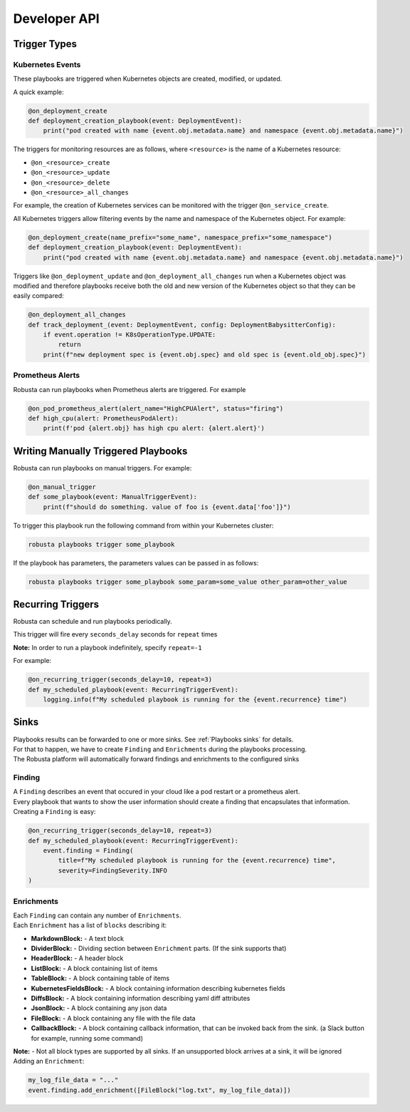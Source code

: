 Developer API
#############

Trigger Types
-------------

Kubernetes Events
^^^^^^^^^^^^^^^^^
These playbooks are triggered when Kubernetes objects are created, modified, or updated.

A quick example:

.. code-block:: python

    @on_deployment_create
    def deployment_creation_playbook(event: DeploymentEvent):
        print("pod created with name {event.obj.metadata.name} and namespace {event.obj.metadata.name}")


The triggers for monitoring resources are as follows, where ``<resource>`` is the name of
a Kubernetes resource:

* ``@on_<resource>_create``
* ``@on_<resource>_update``
* ``@on_<resource>_delete``
* ``@on_<resource>_all_changes``

For example, the creation of  Kubernetes services can be monitored with the trigger ``@on_service_create``.

All Kubernetes triggers allow filtering events by the name and namespace of the Kubernetes object. For example:

.. code-block:: python

    @on_deployment_create(name_prefix="some_name", namespace_prefix="some_namespace")
    def deployment_creation_playbook(event: DeploymentEvent):
        print("pod created with name {event.obj.metadata.name} and namespace {event.obj.metadata.name}")

Triggers like ``@on_deployment_update`` and ``@on_deployment_all_changes`` run when a Kubernetes
object was modified and therefore playbooks receive both the old and new version of the Kubernetes
object so that they can be easily compared:

.. code-block:: python

    @on_deployment_all_changes
    def track_deployment_(event: DeploymentEvent, config: DeploymentBabysitterConfig):
        if event.operation != K8sOperationType.UPDATE:
            return
        print(f"new deployment spec is {event.obj.spec} and old spec is {event.old_obj.spec}")

Prometheus Alerts
^^^^^^^^^^^^^^^^^

Robusta can run playbooks when Prometheus alerts are triggered. For example

.. code-block:: python

    @on_pod_prometheus_alert(alert_name="HighCPUAlert", status="firing")
    def high_cpu(alert: PrometheusPodAlert):
        print(f'pod {alert.obj} has high cpu alert: {alert.alert}')

Writing Manually Triggered Playbooks
-------------------------------------
Robusta can run playbooks on manual triggers. For example:

.. code-block:: python

    @on_manual_trigger
    def some_playbook(event: ManualTriggerEvent):
        print(f"should do something. value of foo is {event.data['foo']}")

To trigger this playbook run the following command from within your Kubernetes cluster:

.. code-block:: bash

    robusta playbooks trigger some_playbook

If the playbook has parameters, the parameters values can be passed in as follows:

.. code-block:: bash

    robusta playbooks trigger some_playbook some_param=some_value other_param=other_value

Recurring Triggers
------------------
Robusta can schedule and run playbooks periodically.

This trigger will fire every ``seconds_delay`` seconds for ``repeat`` times

**Note:** In order to run a playbook indefinitely, specify ``repeat=-1``

For example:

.. code-block:: python

    @on_recurring_trigger(seconds_delay=10, repeat=3)
    def my_scheduled_playbook(event: RecurringTriggerEvent):
        logging.info(f"My scheduled playbook is running for the {event.recurrence} time")

Sinks
-------------
| Playbooks results can be forwarded to one or more sinks. See :ref:`Playbooks sinks` for details.
| For that to happen, we have to create ``Finding`` and ``Enrichments`` during the playbooks processing.
| The Robusta platform will automatically forward findings and enrichments  to the configured sinks

Finding
^^^^^^^^^^^^^^^^^
| A ``Finding`` describes an event that occured in your cloud like a pod restart or a prometheus alert.
| Every playbook that wants to show the user information should create a finding that encapsulates that information.

| Creating a ``Finding`` is easy:

.. code-block:: python

    @on_recurring_trigger(seconds_delay=10, repeat=3)
    def my_scheduled_playbook(event: RecurringTriggerEvent):
        event.finding = Finding(
            title=f"My scheduled playbook is running for the {event.recurrence} time",
            severity=FindingSeverity.INFO
    )

Enrichments
^^^^^^^^^^^^^^^^^
| Each ``Finding`` can contain any number of ``Enrichments``.
| Each ``Enrichment`` has a list of ``blocks`` describing it:

* **MarkdownBlock:** - A text block
* **DividerBlock:** - Dividing section between ``Enrichment`` parts. (If the sink supports that)
* **HeaderBlock:** - A header block
* **ListBlock:** - A block containing list of items
* **TableBlock:** - A block containing table of items
* **KubernetesFieldsBlock:** - A block containing information describing kubernetes fields
* **DiffsBlock:** - A block containing information describing yaml diff attributes
* **JsonBlock:** - A block containing any json data
* **FileBlock:** - A block containing any file with the file data
* **CallbackBlock:** - A block containing callback information, that can be invoked back from the sink. (a Slack button for example, running some command)

| **Note:** - Not all block types are supported by all sinks. If an unsupported block arrives at a sink, it will be ignored

| Adding an ``Enrichment``:

.. code-block:: python

    my_log_file_data = "..."
    event.finding.add_enrichment([FileBlock("log.txt", my_log_file_data)])
